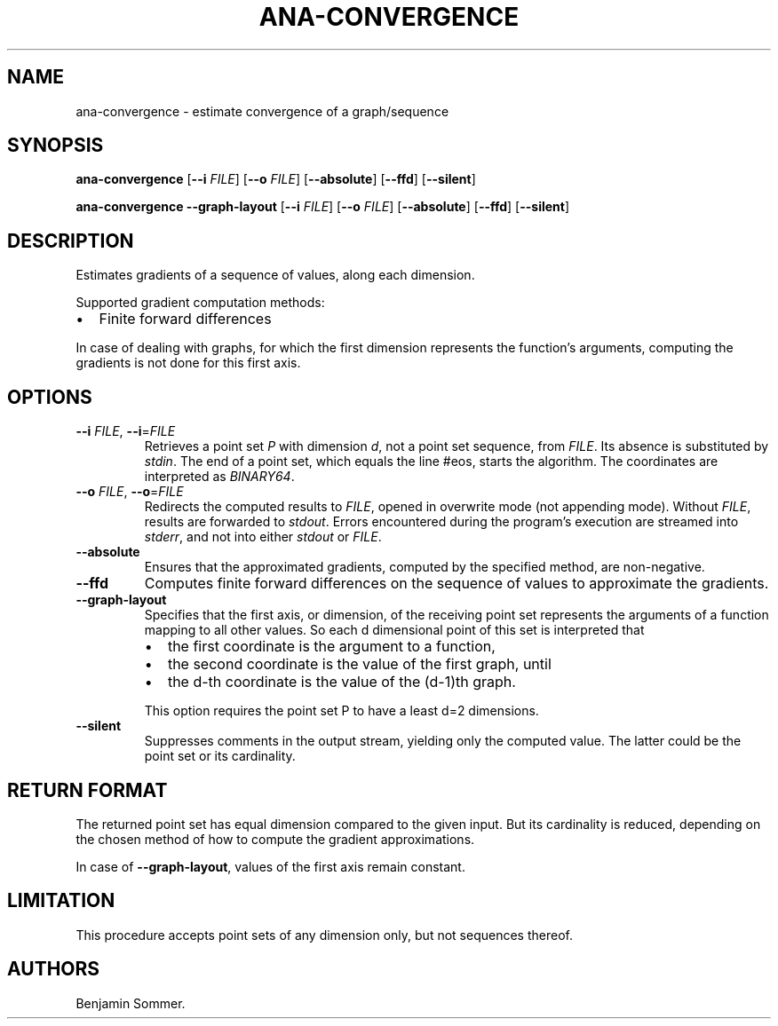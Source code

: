.\" Automatically generated by Pandoc 2.9.2.1
.\"
.TH "ANA-CONVERGENCE" "1" "March 17, 2021" "1.3.0" "Dispersion Toolkit Manuals"
.hy
.SH NAME
.PP
ana-convergence - estimate convergence of a graph/sequence
.SH SYNOPSIS
.PP
\f[B]ana-convergence\f[R] [\f[B]--i\f[R] \f[I]FILE\f[R]] [\f[B]--o\f[R]
\f[I]FILE\f[R]] [\f[B]--absolute\f[R]] [\f[B]--ffd\f[R]]
[\f[B]--silent\f[R]]
.PP
\f[B]ana-convergence\f[R] \f[B]--graph-layout\f[R] [\f[B]--i\f[R]
\f[I]FILE\f[R]] [\f[B]--o\f[R] \f[I]FILE\f[R]] [\f[B]--absolute\f[R]]
[\f[B]--ffd\f[R]] [\f[B]--silent\f[R]]
.SH DESCRIPTION
.PP
Estimates gradients of a sequence of values, along each dimension.
.PP
Supported gradient computation methods:
.IP \[bu] 2
Finite forward differences
.PP
In case of dealing with graphs, for which the first dimension represents
the function\[cq]s arguments, computing the gradients is not done for
this first axis.
.SH OPTIONS
.TP
\f[B]--i\f[R] \f[I]FILE\f[R], \f[B]--i\f[R]=\f[I]FILE\f[R]
Retrieves a point set \f[I]P\f[R] with dimension \f[I]d\f[R], not a
point set sequence, from \f[I]FILE\f[R].
Its absence is substituted by \f[I]stdin\f[R].
The end of a point set, which equals the line #eos, starts the
algorithm.
The coordinates are interpreted as \f[I]BINARY64\f[R].
.TP
\f[B]--o\f[R] \f[I]FILE\f[R], \f[B]--o\f[R]=\f[I]FILE\f[R]
Redirects the computed results to \f[I]FILE\f[R], opened in overwrite
mode (not appending mode).
Without \f[I]FILE\f[R], results are forwarded to \f[I]stdout\f[R].
Errors encountered during the program\[cq]s execution are streamed into
\f[I]stderr\f[R], and not into either \f[I]stdout\f[R] or
\f[I]FILE\f[R].
.TP
\f[B]--absolute\f[R]
Ensures that the approximated gradients, computed by the specified
method, are non-negative.
.TP
\f[B]--ffd\f[R]
Computes finite forward differences on the sequence of values to
approximate the gradients.
.TP
\f[B]--graph-layout\f[R]
Specifies that the first axis, or dimension, of the receiving point set
represents the arguments of a function mapping to all other values.
So each d dimensional point of this set is interpreted that
.RS
.IP \[bu] 2
the first coordinate is the argument to a function,
.IP \[bu] 2
the second coordinate is the value of the first graph, until
.IP \[bu] 2
the d-th coordinate is the value of the (d-1)th graph.
.PP
This option requires the point set P to have a least d=2 dimensions.
.RE
.TP
\f[B]--silent\f[R]
Suppresses comments in the output stream, yielding only the computed
value.
The latter could be the point set or its cardinality.
.SH RETURN FORMAT
.PP
The returned point set has equal dimension compared to the given input.
But its cardinality is reduced, depending on the chosen method of how to
compute the gradient approximations.
.PP
In case of \f[B]--graph-layout\f[R], values of the first axis remain
constant.
.SH LIMITATION
.PP
This procedure accepts point sets of any dimension only, but not
sequences thereof.
.SH AUTHORS
Benjamin Sommer.
